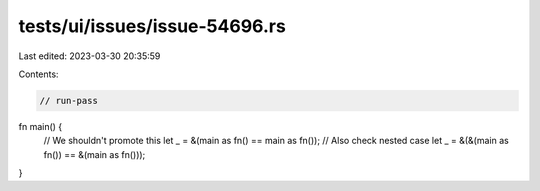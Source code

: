 tests/ui/issues/issue-54696.rs
==============================

Last edited: 2023-03-30 20:35:59

Contents:

.. code-block:: rs

    // run-pass

fn main() {
    // We shouldn't promote this
    let _ = &(main as fn() == main as fn());
    // Also check nested case
    let _ = &(&(main as fn()) == &(main as fn()));
}


